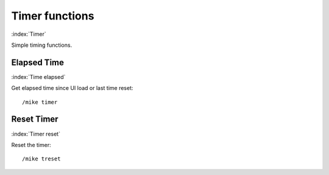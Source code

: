 ***************
Timer functions
***************

:index:`Timer`

Simple timing functions.

Elapsed Time
============

:index:`Time elapsed`

Get elapsed time since UI load or last time reset::

	/mike timer

..

Reset Timer
===========

:index:`Timer reset`

Reset the timer::

	/mike treset

..
